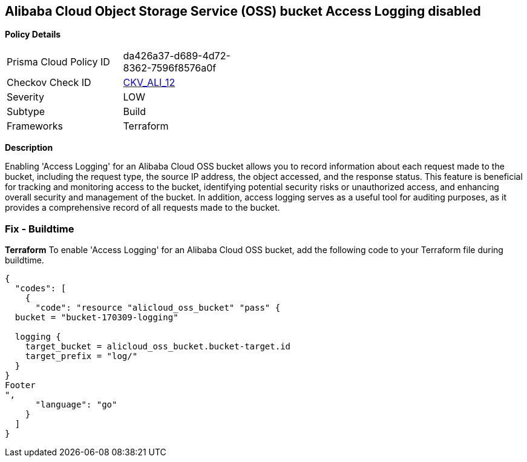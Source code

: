 == Alibaba Cloud Object Storage Service (OSS) bucket Access Logging disabled


*Policy Details* 

[width=45%]
[cols="1,1"]
|=== 
|Prisma Cloud Policy ID 
| da426a37-d689-4d72-8362-7596f8576a0f

|Checkov Check ID 
| https://github.com/bridgecrewio/checkov/tree/master/checkov/terraform/checks/resource/alicloud/OSSBucketAccessLogs.py[CKV_ALI_12]

|Severity
|LOW

|Subtype
|Build

|Frameworks
|Terraform

|=== 



*Description* 


Enabling 'Access Logging' for an Alibaba Cloud OSS bucket allows you to record information about each request made to the bucket, including the request type, the source IP address, the object accessed, and the response status. This feature is beneficial for tracking and monitoring access to the bucket, identifying potential security risks or unauthorized access, and enhancing overall security and management of the bucket. In addition, access logging serves as a useful tool for auditing purposes, as it provides a comprehensive record of all requests made to the bucket.



=== Fix - Buildtime


*Terraform* 
To enable 'Access Logging' for an Alibaba Cloud OSS bucket, add the following code to your Terraform file during buildtime.




[source,go]
----
{
  "codes": [
    {
      "code": "resource "alicloud_oss_bucket" "pass" {
  bucket = "bucket-170309-logging"

  logging {
    target_bucket = alicloud_oss_bucket.bucket-target.id
    target_prefix = "log/"
  }
}
Footer
",
      "language": "go"
    }
  ]
}
----
